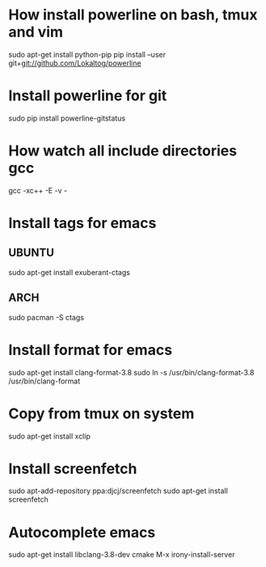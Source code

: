 * How install powerline on bash, tmux and vim
  sudo apt-get install python-pip
  pip install --user git+git://github.com/Lokaltog/powerline
* Install powerline for git
  sudo pip install powerline-gitstatus
* How watch all include directories gcc
  gcc -xc++ -E -v -
* Install tags for emacs
** UBUNTU
   sudo apt-get install exuberant-ctags
** ARCH
   sudo pacman -S ctags
* Install format for emacs
  sudo apt-get install clang-format-3.8
  sudo ln -s /usr/bin/clang-format-3.8 /usr/bin/clang-format
* Copy from tmux on system
  sudo apt-get install xclip
* Install screenfetch
  sudo apt-add-repository ppa:djcj/screenfetch
  sudo apt-get install screenfetch
* Autocomplete emacs
  sudo apt-get install libclang-3.8-dev cmake
  M-x irony-install-server
